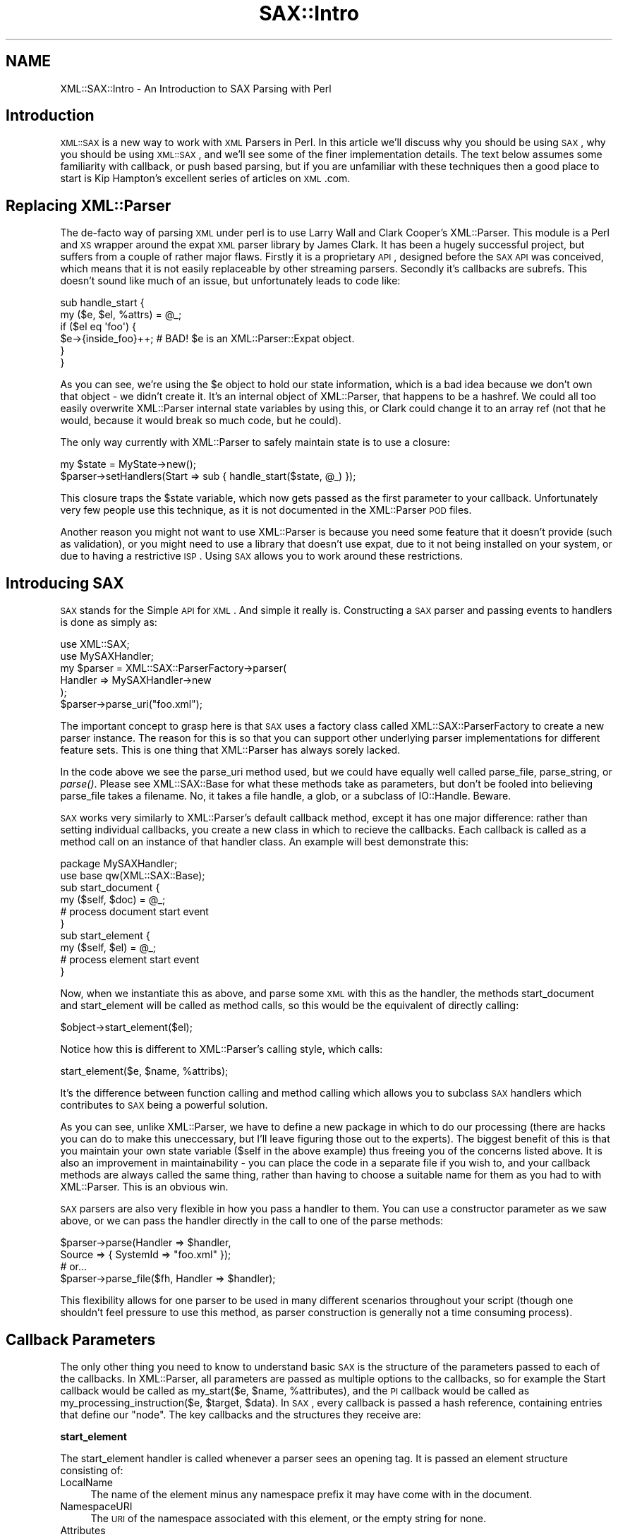 .\" Automatically generated by Pod::Man 2.16 (Pod::Simple 3.13)
.\"
.\" Standard preamble:
.\" ========================================================================
.de Sh \" Subsection heading
.br
.if t .Sp
.ne 5
.PP
\fB\\$1\fR
.PP
..
.de Sp \" Vertical space (when we can't use .PP)
.if t .sp .5v
.if n .sp
..
.de Vb \" Begin verbatim text
.ft CW
.nf
.ne \\$1
..
.de Ve \" End verbatim text
.ft R
.fi
..
.\" Set up some character translations and predefined strings.  \*(-- will
.\" give an unbreakable dash, \*(PI will give pi, \*(L" will give a left
.\" double quote, and \*(R" will give a right double quote.  \*(C+ will
.\" give a nicer C++.  Capital omega is used to do unbreakable dashes and
.\" therefore won't be available.  \*(C` and \*(C' expand to `' in nroff,
.\" nothing in troff, for use with C<>.
.tr \(*W-
.ds C+ C\v'-.1v'\h'-1p'\s-2+\h'-1p'+\s0\v'.1v'\h'-1p'
.ie n \{\
.    ds -- \(*W-
.    ds PI pi
.    if (\n(.H=4u)&(1m=24u) .ds -- \(*W\h'-12u'\(*W\h'-12u'-\" diablo 10 pitch
.    if (\n(.H=4u)&(1m=20u) .ds -- \(*W\h'-12u'\(*W\h'-8u'-\"  diablo 12 pitch
.    ds L" ""
.    ds R" ""
.    ds C` ""
.    ds C' ""
'br\}
.el\{\
.    ds -- \|\(em\|
.    ds PI \(*p
.    ds L" ``
.    ds R" ''
'br\}
.\"
.\" Escape single quotes in literal strings from groff's Unicode transform.
.ie \n(.g .ds Aq \(aq
.el       .ds Aq '
.\"
.\" If the F register is turned on, we'll generate index entries on stderr for
.\" titles (.TH), headers (.SH), subsections (.Sh), items (.Ip), and index
.\" entries marked with X<> in POD.  Of course, you'll have to process the
.\" output yourself in some meaningful fashion.
.ie \nF \{\
.    de IX
.    tm Index:\\$1\t\\n%\t"\\$2"
..
.    nr % 0
.    rr F
.\}
.el \{\
.    de IX
..
.\}
.\"
.\" Accent mark definitions (@(#)ms.acc 1.5 88/02/08 SMI; from UCB 4.2).
.\" Fear.  Run.  Save yourself.  No user-serviceable parts.
.    \" fudge factors for nroff and troff
.if n \{\
.    ds #H 0
.    ds #V .8m
.    ds #F .3m
.    ds #[ \f1
.    ds #] \fP
.\}
.if t \{\
.    ds #H ((1u-(\\\\n(.fu%2u))*.13m)
.    ds #V .6m
.    ds #F 0
.    ds #[ \&
.    ds #] \&
.\}
.    \" simple accents for nroff and troff
.if n \{\
.    ds ' \&
.    ds ` \&
.    ds ^ \&
.    ds , \&
.    ds ~ ~
.    ds /
.\}
.if t \{\
.    ds ' \\k:\h'-(\\n(.wu*8/10-\*(#H)'\'\h"|\\n:u"
.    ds ` \\k:\h'-(\\n(.wu*8/10-\*(#H)'\`\h'|\\n:u'
.    ds ^ \\k:\h'-(\\n(.wu*10/11-\*(#H)'^\h'|\\n:u'
.    ds , \\k:\h'-(\\n(.wu*8/10)',\h'|\\n:u'
.    ds ~ \\k:\h'-(\\n(.wu-\*(#H-.1m)'~\h'|\\n:u'
.    ds / \\k:\h'-(\\n(.wu*8/10-\*(#H)'\z\(sl\h'|\\n:u'
.\}
.    \" troff and (daisy-wheel) nroff accents
.ds : \\k:\h'-(\\n(.wu*8/10-\*(#H+.1m+\*(#F)'\v'-\*(#V'\z.\h'.2m+\*(#F'.\h'|\\n:u'\v'\*(#V'
.ds 8 \h'\*(#H'\(*b\h'-\*(#H'
.ds o \\k:\h'-(\\n(.wu+\w'\(de'u-\*(#H)/2u'\v'-.3n'\*(#[\z\(de\v'.3n'\h'|\\n:u'\*(#]
.ds d- \h'\*(#H'\(pd\h'-\w'~'u'\v'-.25m'\f2\(hy\fP\v'.25m'\h'-\*(#H'
.ds D- D\\k:\h'-\w'D'u'\v'-.11m'\z\(hy\v'.11m'\h'|\\n:u'
.ds th \*(#[\v'.3m'\s+1I\s-1\v'-.3m'\h'-(\w'I'u*2/3)'\s-1o\s+1\*(#]
.ds Th \*(#[\s+2I\s-2\h'-\w'I'u*3/5'\v'-.3m'o\v'.3m'\*(#]
.ds ae a\h'-(\w'a'u*4/10)'e
.ds Ae A\h'-(\w'A'u*4/10)'E
.    \" corrections for vroff
.if v .ds ~ \\k:\h'-(\\n(.wu*9/10-\*(#H)'\s-2\u~\d\s+2\h'|\\n:u'
.if v .ds ^ \\k:\h'-(\\n(.wu*10/11-\*(#H)'\v'-.4m'^\v'.4m'\h'|\\n:u'
.    \" for low resolution devices (crt and lpr)
.if \n(.H>23 .if \n(.V>19 \
\{\
.    ds : e
.    ds 8 ss
.    ds o a
.    ds d- d\h'-1'\(ga
.    ds D- D\h'-1'\(hy
.    ds th \o'bp'
.    ds Th \o'LP'
.    ds ae ae
.    ds Ae AE
.\}
.rm #[ #] #H #V #F C
.\" ========================================================================
.\"
.IX Title "SAX::Intro 3"
.TH SAX::Intro 3 "2009-10-11" "perl v5.10.0" "User Contributed Perl Documentation"
.\" For nroff, turn off justification.  Always turn off hyphenation; it makes
.\" way too many mistakes in technical documents.
.if n .ad l
.nh
.SH "NAME"
XML::SAX::Intro \- An Introduction to SAX Parsing with Perl
.SH "Introduction"
.IX Header "Introduction"
\&\s-1XML::SAX\s0 is a new way to work with \s-1XML\s0 Parsers in Perl. In this article
we'll discuss why you should be using \s-1SAX\s0, why you should be using
\&\s-1XML::SAX\s0, and we'll see some of the finer implementation details. The
text below assumes some familiarity with callback, or push based
parsing, but if you are unfamiliar with these techniques then a good
place to start is Kip Hampton's excellent series of articles on \s-1XML\s0.com.
.SH "Replacing XML::Parser"
.IX Header "Replacing XML::Parser"
The de-facto way of parsing \s-1XML\s0 under perl is to use Larry Wall and
Clark Cooper's XML::Parser. This module is a Perl and \s-1XS\s0 wrapper around
the expat \s-1XML\s0 parser library by James Clark. It has been a hugely
successful project, but suffers from a couple of rather major flaws.
Firstly it is a proprietary \s-1API\s0, designed before the \s-1SAX\s0 \s-1API\s0 was
conceived, which means that it is not easily replaceable by other
streaming parsers. Secondly it's callbacks are subrefs. This doesn't
sound like much of an issue, but unfortunately leads to code like:
.PP
.Vb 6
\&  sub handle_start {
\&    my ($e, $el, %attrs) = @_;
\&    if ($el eq \*(Aqfoo\*(Aq) {
\&      $e\->{inside_foo}++; # BAD! $e is an XML::Parser::Expat object.
\&    }
\&  }
.Ve
.PP
As you can see, we're using the \f(CW$e\fR object to hold our state
information, which is a bad idea because we don't own that object \- we
didn't create it. It's an internal object of XML::Parser, that happens
to be a hashref. We could all too easily overwrite XML::Parser internal
state variables by using this, or Clark could change it to an array ref
(not that he would, because it would break so much code, but he could).
.PP
The only way currently with XML::Parser to safely maintain state is to
use a closure:
.PP
.Vb 2
\&  my $state = MyState\->new();
\&  $parser\->setHandlers(Start => sub { handle_start($state, @_) });
.Ve
.PP
This closure traps the \f(CW$state\fR variable, which now gets passed as the
first parameter to your callback. Unfortunately very few people use
this technique, as it is not documented in the XML::Parser \s-1POD\s0 files.
.PP
Another reason you might not want to use XML::Parser is because you
need some feature that it doesn't provide (such as validation), or you
might need to use a library that doesn't use expat, due to it not being
installed on your system, or due to having a restrictive \s-1ISP\s0. Using \s-1SAX\s0
allows you to work around these restrictions.
.SH "Introducing SAX"
.IX Header "Introducing SAX"
\&\s-1SAX\s0 stands for the Simple \s-1API\s0 for \s-1XML\s0. And simple it really is.
Constructing a \s-1SAX\s0 parser and passing events to handlers is done as
simply as:
.PP
.Vb 2
\&  use XML::SAX;
\&  use MySAXHandler;
\&  
\&  my $parser = XML::SAX::ParserFactory\->parser(
\&        Handler => MySAXHandler\->new
\&  );
\&  
\&  $parser\->parse_uri("foo.xml");
.Ve
.PP
The important concept to grasp here is that \s-1SAX\s0 uses a factory class
called XML::SAX::ParserFactory to create a new parser instance. The
reason for this is so that you can support other underlying
parser implementations for different feature sets. This is one thing
that XML::Parser has always sorely lacked.
.PP
In the code above we see the parse_uri method used, but we could
have equally well
called parse_file, parse_string, or \fIparse()\fR. Please see XML::SAX::Base
for what these methods take as parameters, but don't be fooled into
believing parse_file takes a filename. No, it takes a file handle, a
glob, or a subclass of IO::Handle. Beware.
.PP
\&\s-1SAX\s0 works very similarly to XML::Parser's default callback method,
except it has one major difference: rather than setting individual
callbacks, you create a new class in which to recieve the callbacks.
Each callback is called as a method call on an instance of that handler
class. An example will best demonstrate this:
.PP
.Vb 2
\&  package MySAXHandler;
\&  use base qw(XML::SAX::Base);
\&  
\&  sub start_document {
\&    my ($self, $doc) = @_;
\&    # process document start event
\&  }
\&  
\&  sub start_element {
\&    my ($self, $el) = @_;
\&    # process element start event
\&  }
.Ve
.PP
Now, when we instantiate this as above, and parse some \s-1XML\s0 with this as
the handler, the methods start_document and start_element will be
called as method calls, so this would be the equivalent of directly
calling:
.PP
.Vb 1
\&  $object\->start_element($el);
.Ve
.PP
Notice how this is different to XML::Parser's calling style, which
calls:
.PP
.Vb 1
\&  start_element($e, $name, %attribs);
.Ve
.PP
It's the difference between function calling and method calling which
allows you to subclass \s-1SAX\s0 handlers which contributes to \s-1SAX\s0 being a
powerful solution.
.PP
As you can see, unlike XML::Parser, we have to define a new package in
which to do our processing (there are hacks you can do to make this
uneccessary, but I'll leave figuring those out to the experts). The
biggest benefit of this is that you maintain your own state variable
($self in the above example) thus freeing you of the concerns listed
above. It is also an improvement in maintainability \- you can place the
code in a separate file if you wish to, and your callback methods are
always called the same thing, rather than having to choose a suitable
name for them as you had to with XML::Parser. This is an obvious win.
.PP
\&\s-1SAX\s0 parsers are also very flexible in how you pass a handler to them.
You can use a constructor parameter as we saw above, or we can pass the
handler directly in the call to one of the parse methods:
.PP
.Vb 4
\&  $parser\->parse(Handler => $handler, 
\&                 Source => { SystemId => "foo.xml" });
\&  # or...
\&  $parser\->parse_file($fh, Handler => $handler);
.Ve
.PP
This flexibility allows for one parser to be used in many different
scenarios throughout your script (though one shouldn't feel pressure to
use this method, as parser construction is generally not a time
consuming process).
.SH "Callback Parameters"
.IX Header "Callback Parameters"
The only other thing you need to know to understand basic \s-1SAX\s0 is the
structure of the parameters passed to each of the callbacks. In
XML::Parser, all parameters are passed as multiple options to the
callbacks, so for example the Start callback would be called as
my_start($e, \f(CW$name\fR, \f(CW%attributes\fR), and the \s-1PI\s0 callback would be called
as my_processing_instruction($e, \f(CW$target\fR, \f(CW$data\fR). In \s-1SAX\s0, every
callback is passed a hash reference, containing entries that define our
\&\*(L"node\*(R". The key callbacks and the structures they receive are:
.Sh "start_element"
.IX Subsection "start_element"
The start_element handler is called whenever a parser sees an opening
tag. It is passed an element structure consisting of:
.IP "LocalName" 4
.IX Item "LocalName"
The name of the element minus any namespace prefix it may
have come with in the document.
.IP "NamespaceURI" 4
.IX Item "NamespaceURI"
The \s-1URI\s0 of the namespace associated with this element,
or the empty string for none.
.IP "Attributes" 4
.IX Item "Attributes"
A set of attributes as described below.
.IP "Name" 4
.IX Item "Name"
The name of the element as it was seen in the document (i.e.
including any prefix associated with it)
.IP "Prefix" 4
.IX Item "Prefix"
The prefix used to qualify this element's namespace, or the 
empty string if none.
.PP
The \fBAttributes\fR are a hash reference, keyed by what we have called
\&\*(L"James Clark\*(R" notation. This means that the attribute name has been
expanded to include any associated namespace \s-1URI\s0, and put together as
{ns}name, where \*(L"ns\*(R" is the expanded namespace \s-1URI\s0 of the attribute if
and only if the attribute had a prefix, and \*(L"name\*(R" is the LocalName of
the attribute.
.PP
The value of each entry in the attributes hash is another hash
structure consisting of:
.IP "LocalName" 4
.IX Item "LocalName"
The name of the attribute minus any namespace prefix it may have
come with in the document.
.IP "NamespaceURI" 4
.IX Item "NamespaceURI"
The \s-1URI\s0 of the namespace associated with this attribute. If the 
attribute had no prefix, then this consists of just the empty string.
.IP "Name" 4
.IX Item "Name"
The attribute's name as it appeared in the document, including any 
namespace prefix.
.IP "Prefix" 4
.IX Item "Prefix"
The prefix used to qualify this attribute's namepace, or the 
empty string if none.
.IP "Value" 4
.IX Item "Value"
The value of the attribute.
.PP
So a full example, as output by Data::Dumper might be:
.PP
.Vb 1
\&  ....
.Ve
.Sh "end_element"
.IX Subsection "end_element"
The end_element handler is called either when a parser sees a closing
tag, or after start_element has been called for an empty element (do
note however that a parser may if it is so inclined call characters
with an empty string when it sees an empty element. There is no simple
way in \s-1SAX\s0 to determine if the parser in fact saw an empty element, a
start and end element with no content..
.PP
The end_element handler receives exactly the same structure as
start_element, minus the Attributes entry. One must note though that it
should not be a reference to the same data as start_element receives,
so you may change the values in start_element but this will not affect
the values later seen by end_element.
.Sh "characters"
.IX Subsection "characters"
The characters callback may be called in serveral circumstances. The
most obvious one is when seeing ordinary character data in the markup.
But it is also called for text in a \s-1CDATA\s0 section, and is also called
in other situations. A \s-1SAX\s0 parser has to make no guarantees whatsoever
about how many times it may call characters for a stretch of text in an
\&\s-1XML\s0 document \- it may call once, or it may call once for every
character in the text. In order to work around this it is often
important for the \s-1SAX\s0 developer to use a bundling technique, where text
is gathered up and processed in one of the other callbacks. This is not
always necessary, but it is a worthwhile technique to learn, which we
will cover in XML::SAX::Advanced (when I get around to writing it).
.PP
The characters handler is called with a very simple structure \- a hash
reference consisting of just one entry:
.IP "Data" 4
.IX Item "Data"
The text data that was received.
.Sh "comment"
.IX Subsection "comment"
The comment callback is called for comment text. Unlike with
\&\f(CW\*(C`characters()\*(C'\fR, the comment callback *must* be invoked just once for an
entire comment string. It receives a single simple structure \- a hash
reference containing just one entry:
.IP "Data" 4
.IX Item "Data"
The text of the comment.
.Sh "processing_instruction"
.IX Subsection "processing_instruction"
The processing instruction handler is called for all processing
instructions in the document. Note that these processing instructions
may appear before the document root element, or after it, or anywhere
where text and elements would normally appear within the document,
according to the \s-1XML\s0 specification.
.PP
The handler is passed a structure containing just two entries:
.IP "Target" 4
.IX Item "Target"
The target of the processing instrcution
.IP "Data" 4
.IX Item "Data"
The text data in the processing instruction. Can be an empty
string for a processing instruction that has no data element. 
For example <?wiggle?> is a perfectly valid processing instruction.
.SH "Tip of the iceberg"
.IX Header "Tip of the iceberg"
What we have discussed above is really the tip of the \s-1SAX\s0 iceberg. And
so far it looks like there's not much of interest to \s-1SAX\s0 beyond what we
have seen with XML::Parser. But it does go much further than that, I
promise.
.PP
People who hate Object Oriented code for the sake of it may be thinking
here that creating a new package just to parse something is a waste
when they've been parsing things just fine up to now using procedural
code. But there's reason to all this madness. And that reason is \s-1SAX\s0
Filters.
.PP
As you saw right at the very start, to let the parser know about our
class, we pass it an instance of our class as the Handler to the
parser. But now imagine what would happen if our class could also take
a Handler option, and simply do some processing and pass on our data
further down the line? That in a nutshell is how \s-1SAX\s0 filters work. It's
Unix pipes for the 21st century!
.PP
There are two downsides to this. Number 1 \- writing \s-1SAX\s0 filters can be
tricky. If you look into the future and read the advanced tutorial I'm
writing, you'll see that Handler can come in several shapes and sizes.
So making sure your filter does the right thing can be tricky.
Secondly, constructing complex filter chains can be difficult, and
simple thinking tells us that we only get one pass at our document,
when often we'll need more than that.
.PP
Luckily though, those downsides have been fixed by the release of two
very cool modules. What's even better is that I didn't write either of
them!
.PP
The first module is XML::SAX::Base. This is a \s-1VITAL\s0 \s-1SAX\s0 module that
acts as a base class for all \s-1SAX\s0 parsers and filters. It provides an
abstraction away from calling the handler methods, that makes sure your
filter or parser does the right thing, and it does it \s-1FAST\s0. So, if you
ever need to write a \s-1SAX\s0 filter, which if you're processing \s-1XML\s0 \-> \s-1XML\s0,
or \s-1XML\s0 \-> \s-1HTML\s0, then you probably do, then you need to be writing it as
a subclass of XML::SAX::Base. Really \- this is advice not to ignore
lightly. I will not go into the details of writing a \s-1SAX\s0 filter here.
Kip Hampton, the author of XML::SAX::Base has covered this nicely in
his article on \s-1XML\s0.com here <\s-1URI\s0>.
.PP
To construct \s-1SAX\s0 pipelines, Barrie Slaymaker, a long time Perl hacker
whose modules you will probably have heard of or used, wrote a very
clever module called XML::SAX::Machines. This combines some really
clever \s-1SAX\s0 filter-type modules, with a construction toolkit for filters
that makes building pipelines easy. But before we see how it makes
things easy, first lets see how tricky it looks to build complex \s-1SAX\s0
filter pipelines.
.PP
.Vb 4
\&  use XML::SAX::ParserFactory;
\&  use XML::Filter::Filter1;
\&  use XML::Filter::Filter2;
\&  use XML::SAX::Writer;
\&  
\&  my $output_string;
\&  my $writer = XML::SAX::Writer\->new(Output => \e$output_string);
\&  my $filter2 = XML::SAX::Filter2\->new(Handler => $writer);
\&  my $filter1 = XML::SAX::Filter1\->new(Handler => $filter2);
\&  my $parser = XML::SAX::ParserFactory\->parser(Handler => $filter1);
\&  
\&  $parser\->parse_uri("foo.xml");
.Ve
.PP
This is a lot easier with XML::SAX::Machines:
.PP
.Vb 1
\&  use XML::SAX::Machines qw(Pipeline);
\&  
\&  my $output_string;
\&  my $parser = Pipeline(
\&        XML::SAX::Filter1 => XML::SAX::Filter2 => \e$output_string
\&        );
\&  
\&  $parser\->parse_uri("foo.xml");
.Ve
.PP
One of the main benefits of XML::SAX::Machines is that the pipelines
are constructed in natural order, rather than the reverse order we saw
with manual pipeline construction. XML::SAX::Machines takes care of all
the internals of pipe construction, providing you at the end with just
a parser you can use (and you can re-use the same parser as many times
as you need to).
.PP
Just a final tip. If you ever get stuck and are confused about what is
being passed from one \s-1SAX\s0 filter or parser to the next, then
Devel::TraceSAX will come to your rescue. This perl debugger plugin
will allow you to dump the \s-1SAX\s0 stream of events as it goes by. Usage is
really very simple just call your perl script that uses \s-1SAX\s0 as follows:
.PP
.Vb 1
\&  $ perl \-d:TraceSAX <scriptname>
.Ve
.PP
And preferably pipe the output to a pager of some sort, such as more or
less. The output is extremely verbose, but should help clear some
issues up.
.SH "AUTHOR"
.IX Header "AUTHOR"
Matt Sergeant, matt@sergeant.org
.PP
\&\f(CW$Id\fR$
